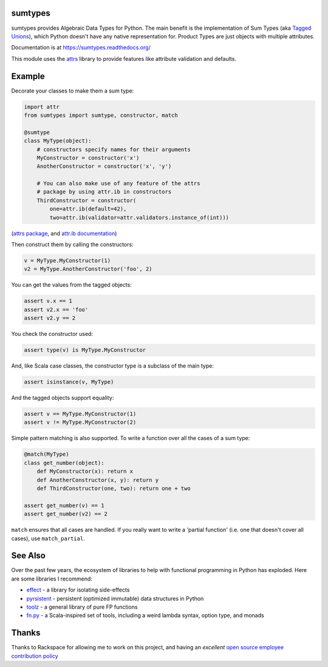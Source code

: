 sumtypes
========

.. image:: https://travis-ci.org/radix/sumtypes.svg?branch=master
    :target: https://travis-ci.org/radix/sumtypes

sumtypes provides Algebraic Data Types for Python. The main benefit is the
implementation of Sum Types (aka `Tagged Unions`_), which Python doesn't have
any native representation for. Product Types are just objects with multiple
attributes.

.. _`Tagged Unions`: http://en.wikipedia.org/wiki/Tagged_union

Documentation is at https://sumtypes.readthedocs.org/

This module uses the `attrs`_ library to provide features like attribute
validation and defaults.

.. _`attrs`: http://pypi.python.org/pypi/attrs

Example
=======

Decorate your classes to make them a sum type:

.. code:: python

    import attr
    from sumtypes import sumtype, constructor, match

    @sumtype
    class MyType(object):
        # constructors specify names for their arguments
        MyConstructor = constructor('x')
        AnotherConstructor = constructor('x', 'y')

        # You can also make use of any feature of the attrs
        # package by using attr.ib in constructors
        ThirdConstructor = constructor(
            one=attr.ib(default=42),
            two=attr.ib(validator=attr.validators.instance_of(int)))

(`attrs package`_, and `attr.ib documentation`_)

.. _`attrs package`: https://pypi.python.org/pypi/attrs
.. _`attr.ib documentation`: http://attrs.readthedocs.org/en/stable/api.html#attr.ib

Then construct them by calling the constructors:

.. code:: python

    v = MyType.MyConstructor(1)
    v2 = MyType.AnotherConstructor('foo', 2)

You can get the values from the tagged objects:

.. code:: python

    assert v.x == 1
    assert v2.x == 'foo'
    assert v2.y == 2

You check the constructor used:

.. code:: python

    assert type(v) is MyType.MyConstructor

And, like Scala case classes, the constructor type is a subclass of the main
type:

.. code:: python

    assert isinstance(v, MyType)

And the tagged objects support equality:

.. code:: python

    assert v == MyType.MyConstructor(1)
    assert v != MyType.MyConstructor(2)

Simple pattern matching is also supported. To write a function over all the
cases of a sum type:

.. code:: python

    @match(MyType)
    class get_number(object):
        def MyConstructor(x): return x
        def AnotherConstructor(x, y): return y
        def ThirdConstructor(one, two): return one + two

    assert get_number(v) == 1
    assert get_number(v2) == 2

``match`` ensures that all cases are handled. If you really want to write a
'partial function' (i.e. one that doesn't cover all cases), use
``match_partial``.


See Also
========

Over the past few years, the ecosystem of libraries to help with functional
programming in Python has exploded. Here are some libraries I recommend:

- `effect`_ - a library for isolating side-effects
- `pyrsistent`_ - persistent (optimized immutable) data structures in Python
- `toolz`_ - a general library of pure FP functions
- `fn.py`_ - a Scala-inspired set of tools, including a weird lambda syntax, option type, and monads

.. _`effect`: https://pypi.python.org/pypi/effect/
.. _`pyrsistent`: https://pypi.python.org/pypi/pyrsistent/
.. _`toolz`: https://pypi.python.org/pypi/toolz
.. _`fn.py`: https://pypi.python.org/pypi/fn


Thanks
======

Thanks to Rackspace for allowing me to work on this project, and having an
*excellent* `open source employee contribution policy`_

.. _`open source employee contribution policy`: https://www.rackspace.com/blog/rackspaces-policy-on-contributing-to-open-source/
